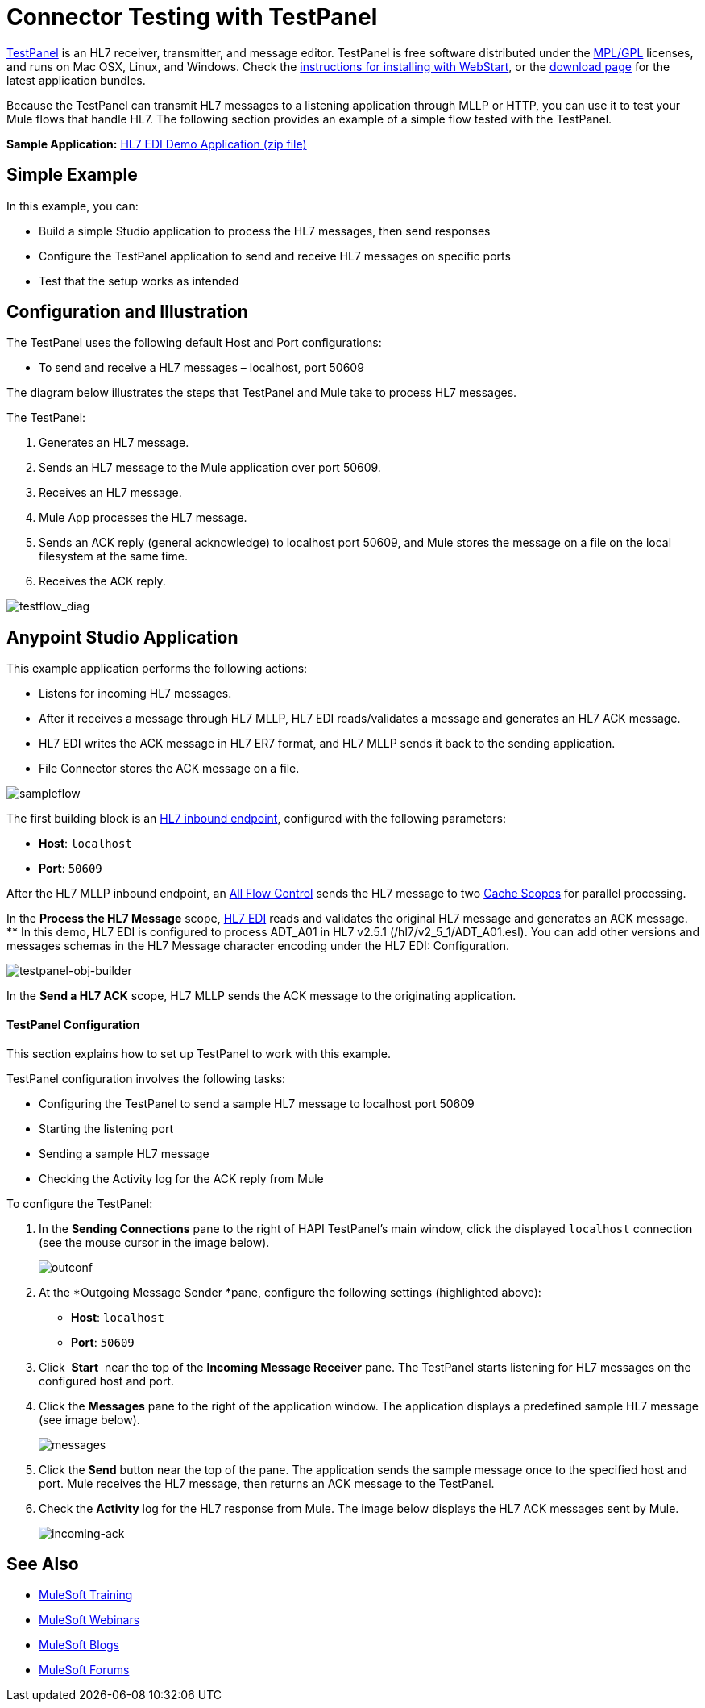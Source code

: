 = Connector Testing with TestPanel
:keywords: hl7, testpanel

link:http://hl7api.sourceforge.net/hapi-testpanel/[TestPanel] is an HL7 receiver, transmitter, and message editor. TestPanel is free software distributed under the link:http://hl7api.sourceforge.net/license.html[MPL/GPL] licenses, and runs on Mac OSX, Linux, and Windows. Check the link:http://hl7api.sourceforge.net/hapi-testpanel/install.html[instructions for installing with WebStart], or the link:http://sourceforge.net/projects/hl7api/files/hapi-testpanel/[download page] for the latest application bundles.

Because the TestPanel can transmit HL7 messages to a listening application through MLLP or HTTP, you can use it to test your Mule flows that handle HL7. The following section provides an example of a simple flow tested with the TestPanel.

*Sample Application:* link:_attachments/hl7-edi-demo-app.zip[HL7 EDI Demo Application (zip file)]

== Simple Example

In this example, you can:

* Build a simple Studio application to process the HL7 messages, then send responses
* Configure the TestPanel application to send and receive HL7 messages on specific ports
* Test that the setup works as intended

== Configuration and Illustration

The TestPanel uses the following default Host and Port configurations:

* To send and receive a HL7 messages – localhost, port 50609

The diagram below illustrates the steps that TestPanel and Mule take to process HL7 messages.

The TestPanel:

. Generates an HL7 message.
. Sends an HL7 message to the Mule application over port 50609.
. Receives an HL7 message.
. Mule App processes the HL7 message.
. Sends an ACK reply (general acknowledge) to localhost port 50609, and Mule stores the message on a file on the local filesystem at the same time.
. Receives the ACK reply.

image:testflow_diag.png[testflow_diag]

== Anypoint Studio Application

This example application performs the following actions:

* Listens for incoming HL7 messages.
* After it receives a message through HL7 MLLP, HL7 EDI reads/validates a message and generates an HL7 ACK message.
* HL7 EDI writes the ACK message in HL7 ER7 format, and HL7 MLLP sends it back to the sending application.
* File Connector stores the ACK message on a file.

image:sampleflow.png[sampleflow]

The first building block is an link:/healthcare-toolkit/v/3.0/mllp-connector[HL7 inbound endpoint], configured with the following parameters:

* *Host*: `localhost`
* *Port*: `50609`

After the HL7 MLLP inbound endpoint, an link:/mule-user-guide/v/3.8/all-flow-control-reference[All Flow Control] sends the HL7 message to two link:/mule-user-guide/v/3.8/cache-scope[Cache Scopes] for parallel processing.

In the *Process the HL7 Message* scope, link:/healthcare-toolkit/v/3.0/hl7-edi[HL7 EDI] reads and validates the original HL7 message and generates an ACK message.
** In this demo, HL7 EDI is configured to process ADT_A01 in HL7 v2.5.1 (/hl7/v2_5_1/ADT_A01.esl). You can add other versions and messages schemas in the HL7 Message character encoding under the HL7 EDI: Configuration.

image:testpanel-obj-builder.png[testpanel-obj-builder]


In the *Send a HL7 ACK* scope, HL7 MLLP sends the ACK message to the originating application.

====  TestPanel Configuration

This section explains how to set up TestPanel to work with this example.

TestPanel configuration involves the following tasks:

* Configuring the TestPanel to send a sample HL7 message to localhost port 50609
* Starting the listening port
* Sending a sample HL7 message
* Checking the Activity log for the ACK reply from Mule

To configure the TestPanel:

. In the *Sending Connections* pane to the right of HAPI TestPanel's main window, click the displayed `localhost` connection (see the mouse cursor in the image below).
+
image:outconf.png[outconf]
+
. At the *Outgoing Message Sender *pane, configure the following settings (highlighted above):
** *Host*: `localhost`
** *Port*: `50609`
. Click  *Start*  near the top of the *Incoming Message Receiver* pane. The TestPanel  starts listening for HL7 messages on the configured host and port.
. Click the *Messages* pane to the right of the application window. The application displays a predefined sample HL7 message (see image below).
+
image:messages.png[messages]
+
. Click the *Send* button near the top of the pane. The application sends the sample message once to the specified host and port. Mule receives the HL7 message, then returns an ACK message to the TestPanel.
. Check the *Activity* log for the HL7 response from Mule. The image below displays the HL7 ACK messages sent by Mule.
+
image:incoming-ack.png[incoming-ack]


== See Also

* link:http://training.mulesoft.com[MuleSoft Training]
* link:https://www.mulesoft.com/webinars[MuleSoft Webinars]
* link:http://blogs.mulesoft.com[MuleSoft Blogs]
* link:http://forums.mulesoft.com[MuleSoft Forums]
